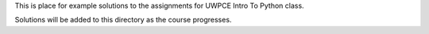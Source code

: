 This is place for example solutions to the assignments for UWPCE Intro To Python class.

Solutions will be added to this directory as the course progresses.

